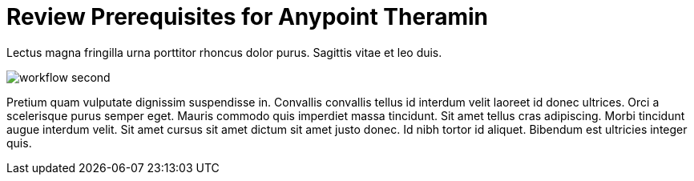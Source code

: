 = Review Prerequisites for Anypoint Theramin

Lectus magna fringilla urna porttitor rhoncus dolor purus. Sagittis vitae et leo duis.

image::workflow-second.png[]

Pretium quam vulputate dignissim suspendisse in. Convallis convallis tellus id interdum velit laoreet id donec ultrices. Orci a scelerisque purus semper eget. Mauris commodo quis imperdiet massa tincidunt. Sit amet tellus cras adipiscing. Morbi tincidunt augue interdum velit. Sit amet cursus sit amet dictum sit amet justo donec. Id nibh tortor id aliquet. Bibendum est ultricies integer quis.
